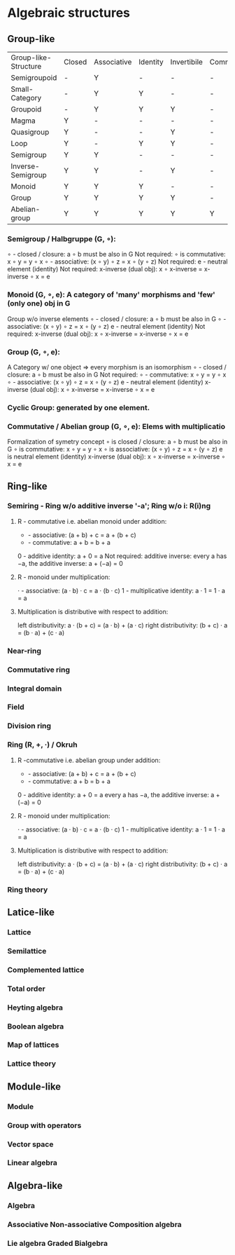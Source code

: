 * Algebraic structures
** Group-like
   | Group-like-Structure | Closed | Associative | Identity | Invertibile | Commutative |
   | Semigroupoid         | -      | Y           | -        | -           | -           |
   | Small-Category       | -      | Y           | Y        | -           | -           |
   | Groupoid             | -      | Y           | Y        | Y           | -           |
   | Magma                | Y      | -           | -        | -           | -           |
   | Quasigroup           | Y      | -           | -        | Y           | -           |
   | Loop                 | Y      | -           | Y        | Y           | -           |
   | Semigroup            | Y      | Y           | -        | -           | -           |
   | Inverse-Semigroup    | Y      | Y           | -        | Y           | -           |
   | Monoid               | Y      | Y           | Y        | -           | -           |
   | Group                | Y      | Y           | Y        | Y           | -           |
   | Abelian-group        | Y      | Y           | Y        | Y           | Y           |
*** Semigroup / Halbgruppe (G, ∘):
    ∘ - closed / closure: a ∘ b must be also in G
    Not required: ∘ is commutative: x ∘ y = y ∘ x
    ∘ - associative: (x ∘ y) ∘ z = x ∘ (y ∘ z)
    Not required: e - neutral element (identity)
    Not required: x-inverse (dual obj): x ∘ x-inverse = x-inverse ∘ x = e 
*** Monoid (G, ∘, e): A category of 'many' morphisms and 'few' (only one) obj in G
    Group w/o inverse elements
    ∘ - closed / closure: a ∘ b must be also in G
    ∘ - associative: (x ∘ y) ∘ z = x ∘ (y ∘ z)
    e - neutral element (identity)
    Not required: x-inverse (dual obj): x ∘ x-inverse = x-inverse ∘ x = e 
*** Group (G, ∘, e): 
    A Category w/ one object => every morphism is an isomorphism
    ∘ - closed / closure: a ∘ b must be also in G
    Not required: ∘ - commutative: x ∘ y = y ∘ x
    ∘ - associative: (x ∘ y) ∘ z = x ∘ (y ∘ z)
    e - neutral element (identity)
    x-inverse (dual obj): x ∘ x-inverse = x-inverse ∘ x = e 
*** Cyclic Group: generated by one element.
*** Commutative / Abelian group (G, ∘, e): Elems with multiplicatio
    Formalization of symetry concept
    ∘ is closed / closure: a ∘ b must be also in G
    ∘ is commutative: x ∘ y = y ∘ x
    ∘ is associative: (x ∘ y) ∘ z = x ∘ (y ∘ z)
    e is neutral element (identity)
    x-inverse (dual obj): x ∘ x-inverse = x-inverse ∘ x = e

** Ring-like
*** Semiring - Ring w/o additive inverse '-a'; Ring w/o i: R(i)ng
**** R - commutative i.e. abelian monoid under addition:
     + - associative:       (a + b) + c = a + (b + c)
     + - commutative:       a + b = b + a
     0 - additive identity: a + 0 = a
     Not required: additive inverse: every a has −a, the additive inverse: a + (−a) = 0
**** R - monoid under multiplication:
     · - associative:             (a · b) · c = a · (b · c)
     1 - multiplicative identity: a · 1 = 1 · a = a
**** Multiplication is distributive with respect to addition:
     left distributivity:  a · (b + c) = (a · b) + (a · c)
     right distributivity: (b + c) · a = (b · a) + (c · a)

*** Near-ring 
*** Commutative ring 
*** Integral domain
*** Field 
*** Division ring
*** Ring (R, +, ·) / Okruh
**** R -commutative i.e. abelian group under addition:
     + - associative:           (a + b) + c = a + (b + c)
     + - commutative:           a + b = b + a
     0 - additive identity: a + 0 = a
     every a has −a, the additive inverse: a + (−a) = 0
**** R - monoid under multiplication:
     · - associative:             (a · b) · c = a · (b · c)
     1 - multiplicative identity: a · 1 = 1 · a = a
**** Multiplication is distributive with respect to addition:
     left distributivity:  a · (b + c) = (a · b) + (a · c)
     right distributivity: (b + c) · a = (b · a) + (c · a)     
*** Ring theory   

** Latice-like
*** Lattice
*** Semilattice 
*** Complemented lattice 
*** Total order 
*** Heyting algebra 
*** Boolean algebra
*** Map of lattices
*** Lattice theory

** Module-like
*** Module
*** Group with operators
*** Vector space
*** Linear algebra

** Algebra-like
*** Algebra
*** Associative Non-associative Composition algebra
*** Lie algebra Graded Bialgebra
